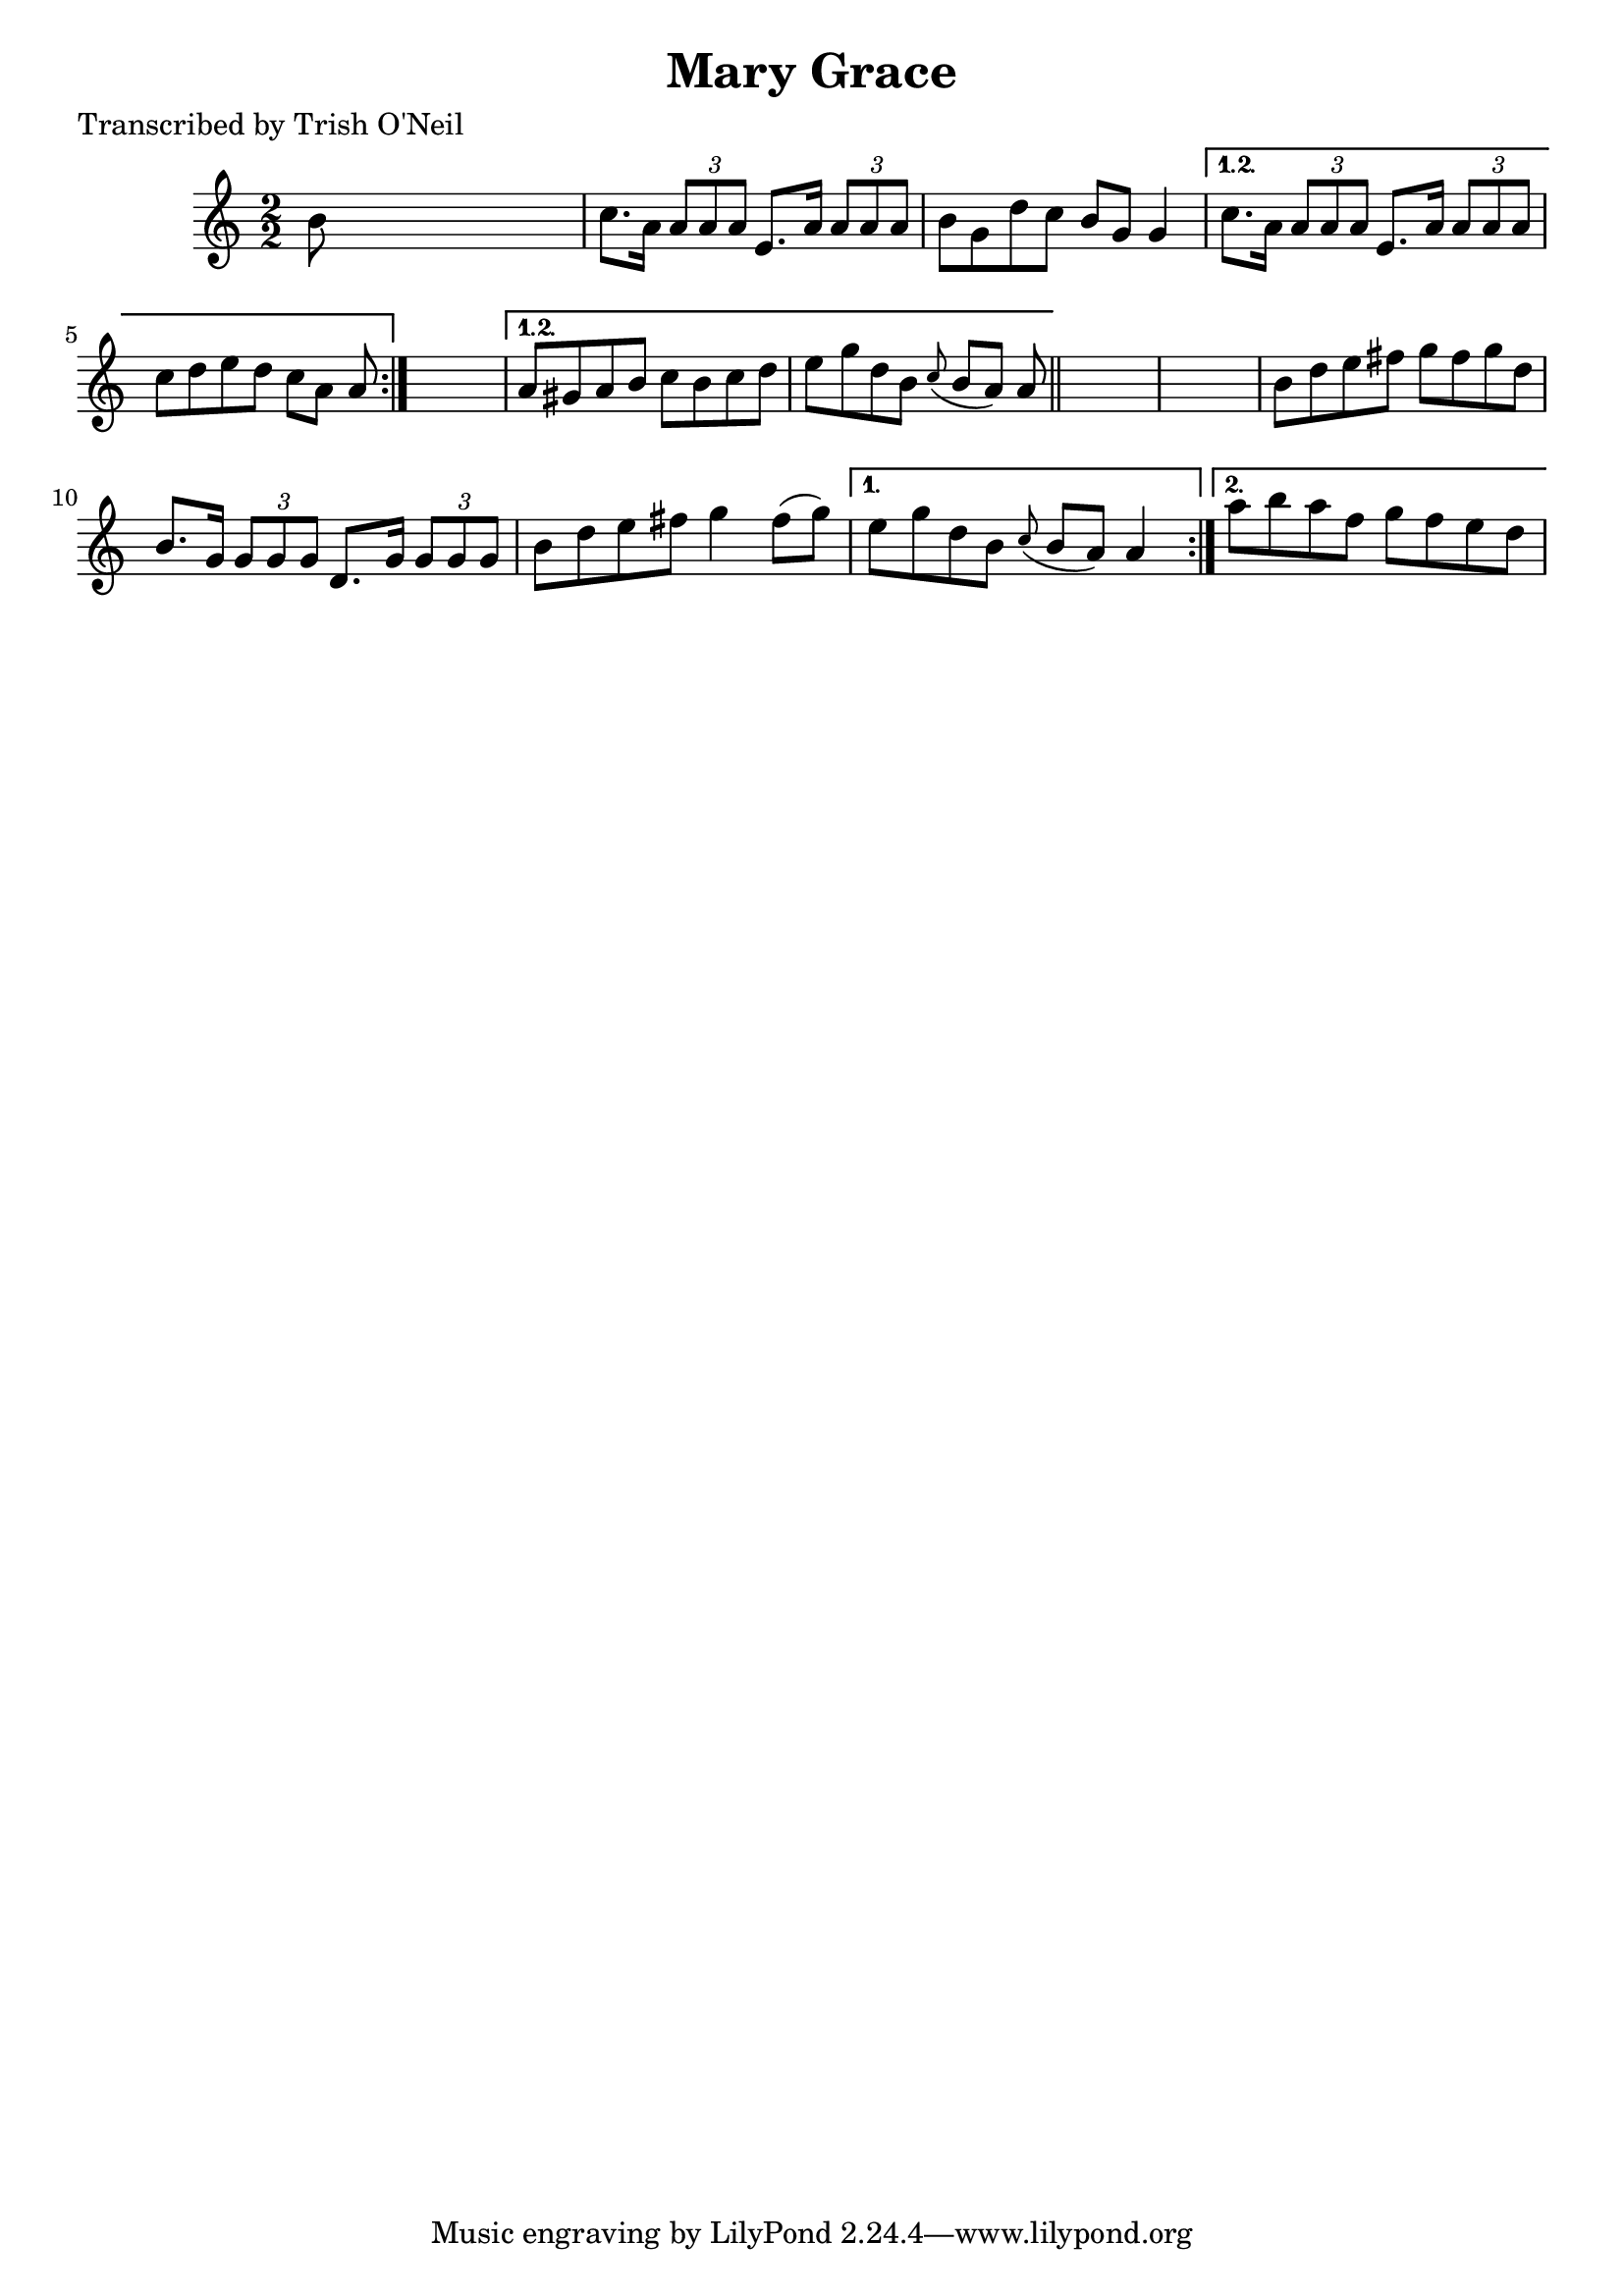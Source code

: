 
\version "2.16.2"
% automatically converted by musicxml2ly from xml/1256_to.xml

%% additional definitions required by the score:
\language "english"


\header {
    poet = "Transcribed by Trish O'Neil"
    encoder = "abc2xml version 63"
    encodingdate = "2015-01-25"
    title = "Mary Grace"
    }

\layout {
    \context { \Score
        autoBeaming = ##f
        }
    }
PartPOneVoiceOne =  \relative b' {
    \repeat volta 2 {
        \repeat volta 2 {
            \repeat volta 2 {
                \key a \minor \numericTimeSignature\time 2/2 b8 s8*7 | % 2
                c8. [ a16 ] \times 2/3 {
                    a8 [ a8 a8 ] }
                e8. [ a16 ] \times 2/3 {
                    a8 [ a8 a8 ] }
                | % 3
                b8 [ g8 d'8 c8 ] b8 [ g8 ] g4 }
            \alternative { {
                    | % 4
                    c8. [ a16 ] \times 2/3 {
                        a8 [ a8 a8 ] }
                    e8. [ a16 ] \times 2/3 {
                        a8 [ a8 a8 ] }
                    | % 5
                    c8 [ d8 e8 d8 ] c8 [ a8 ] a8 }
                } s8 }
        \alternative { {
                | % 6
                a8 [ gs8 a8 b8 ] c8 [ b8 c8 d8 ] | % 7
                e8 [ g8 d8 b8 ] \grace { c8 ( } b8 [ a8 ) ] a8 }
            } \bar "||"
        s8*9 | % 9
        b8 [ d8 e8 fs8 ] g8 [ fs8 g8 d8 ] | \barNumberCheck #10
        b8. [ g16 ] \times 2/3 {
            g8 [ g8 g8 ] }
        d8. [ g16 ] \times 2/3 {
            g8 [ g8 g8 ] }
        | % 11
        b8 [ d8 e8 fs8 ] g4 fs8 ( [ g8 ) ] }
    \alternative { {
            | % 12
            e8 [ g8 d8 b8 ] \grace { c8 ( } b8 [ a8 ) ] a4 }
        {
            | % 13
            a'8 [ b8 a8 f8 ] g8 [ f8 e8 d8 ] }
        } }


% The score definition
\score {
    <<
        \new Staff <<
            \context Staff << 
                \context Voice = "PartPOneVoiceOne" { \PartPOneVoiceOne }
                >>
            >>
        
        >>
    \layout {}
    % To create MIDI output, uncomment the following line:
    %  \midi {}
    }


